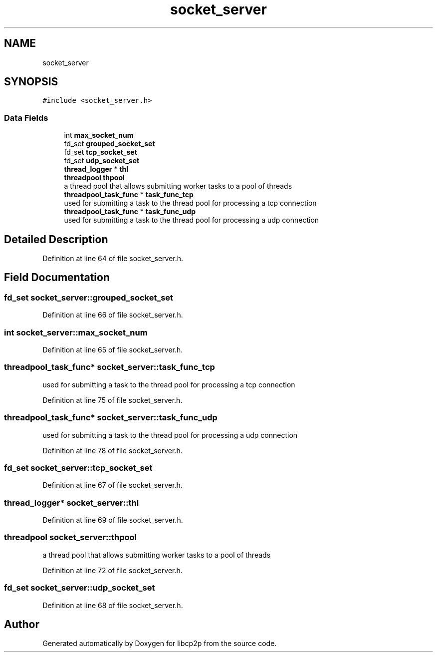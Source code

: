 .TH "socket_server" 3 "Fri Jul 24 2020" "libcp2p" \" -*- nroff -*-
.ad l
.nh
.SH NAME
socket_server
.SH SYNOPSIS
.br
.PP
.PP
\fC#include <socket_server\&.h>\fP
.SS "Data Fields"

.in +1c
.ti -1c
.RI "int \fBmax_socket_num\fP"
.br
.ti -1c
.RI "fd_set \fBgrouped_socket_set\fP"
.br
.ti -1c
.RI "fd_set \fBtcp_socket_set\fP"
.br
.ti -1c
.RI "fd_set \fBudp_socket_set\fP"
.br
.ti -1c
.RI "\fBthread_logger\fP * \fBthl\fP"
.br
.ti -1c
.RI "\fBthreadpool\fP \fBthpool\fP"
.br
.RI "a thread pool that allows submitting worker tasks to a pool of threads "
.ti -1c
.RI "\fBthreadpool_task_func\fP * \fBtask_func_tcp\fP"
.br
.RI "used for submitting a task to the thread pool for processing a tcp connection "
.ti -1c
.RI "\fBthreadpool_task_func\fP * \fBtask_func_udp\fP"
.br
.RI "used for submitting a task to the thread pool for processing a udp connection "
.in -1c
.SH "Detailed Description"
.PP 
Definition at line 64 of file socket_server\&.h\&.
.SH "Field Documentation"
.PP 
.SS "fd_set socket_server::grouped_socket_set"

.PP
Definition at line 66 of file socket_server\&.h\&.
.SS "int socket_server::max_socket_num"

.PP
Definition at line 65 of file socket_server\&.h\&.
.SS "\fBthreadpool_task_func\fP* socket_server::task_func_tcp"

.PP
used for submitting a task to the thread pool for processing a tcp connection 
.PP
Definition at line 75 of file socket_server\&.h\&.
.SS "\fBthreadpool_task_func\fP* socket_server::task_func_udp"

.PP
used for submitting a task to the thread pool for processing a udp connection 
.PP
Definition at line 78 of file socket_server\&.h\&.
.SS "fd_set socket_server::tcp_socket_set"

.PP
Definition at line 67 of file socket_server\&.h\&.
.SS "\fBthread_logger\fP* socket_server::thl"

.PP
Definition at line 69 of file socket_server\&.h\&.
.SS "\fBthreadpool\fP socket_server::thpool"

.PP
a thread pool that allows submitting worker tasks to a pool of threads 
.PP
Definition at line 72 of file socket_server\&.h\&.
.SS "fd_set socket_server::udp_socket_set"

.PP
Definition at line 68 of file socket_server\&.h\&.

.SH "Author"
.PP 
Generated automatically by Doxygen for libcp2p from the source code\&.

